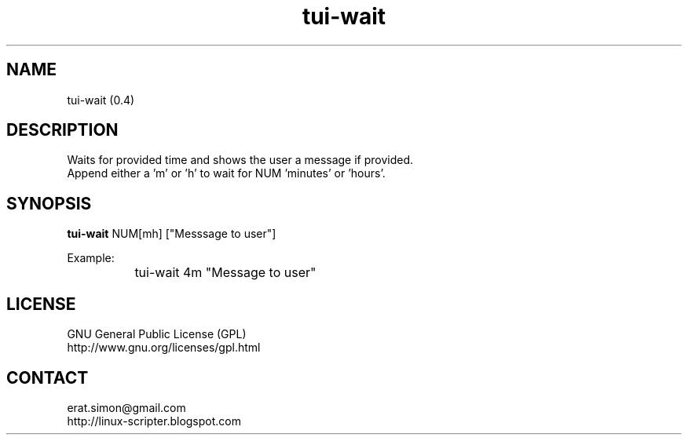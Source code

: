 .TH "tui-wait" 1 "Simon A. Erat (sea)" "TUI 0.6.0"

.SH NAME
tui-wait (0.4)

.SH DESCRIPTION
Waits for provided time and shows the user a message if provided.
.br
Append either a 'm' or 'h' to wait for NUM 'minutes' or 'hours'.

.SH SYNOPSIS
\fBtui-wait\fP NUM[mh] ["Messsage to user"]
.br

Example:
.br
		tui-wait 4m "Message to user"
.br


.SH LICENSE
GNU General Public License (GPL)
.br
http://www.gnu.org/licenses/gpl.html

.SH CONTACT
erat.simon@gmail.com
.br
http://linux-scripter.blogspot.com
